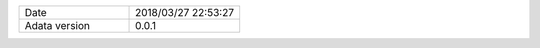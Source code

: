 .. list-table::
   :widths: 50 50

   * - Date
     - 2018/03/27 22:53:27
   * - Adata version
     - 0.0.1
